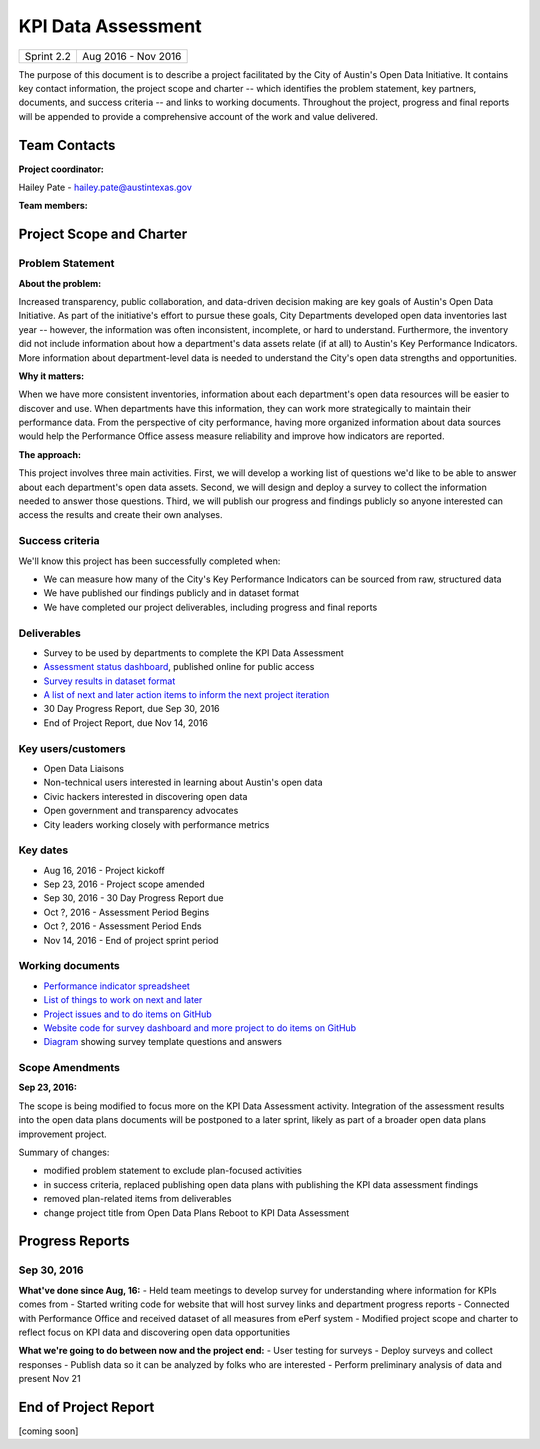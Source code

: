 ==============================================
KPI Data Assessment
==============================================

+------------+----------------------------+
| Sprint 2.2 | Aug 2016 - Nov 2016        |
+------------+----------------------------+

.. AUTHOR INSTRUCTIONS: Replace the [placeholder text] with the name of your project.

The purpose of this document is to describe a project facilitated by the City of Austin's Open Data Initiative. It contains key contact information, the project scope and charter -- which identifies the problem statement, key partners, documents, and success criteria -- and links to working documents. Throughout the project, progress and final reports will be appended to provide a comprehensive account of the work and value delivered. 


Team Contacts
==============================================

**Project coordinator:**

Hailey Pate - hailey.pate@austintexas.gov

**Team members:**

.. raw:: html

	<iframe class="airtable-embed" src="https://airtable.com/embed/shrYM6YEE2fv9dh24?backgroundColor=gray" frameborder="0" onmousewheel="" width="100%" height="433" style="background: transparent; border: 1px solid #ccc;"></iframe>
	<hr/>


Project Scope and Charter
==============================================

.. _project-preview:

Problem Statement
----------------------------------------------

.. AUTHOR INSTRUCTIONS: This section briefly describes the problem, explains why it matters, and introduces the solution. Fill in the placeholder text below.

**About the problem:**

.. 2-3 sentences. What are the basic facts of the problem?

Increased transparency, public collaboration, and data-driven decision making are key goals of Austin's Open Data Initiative. As part of the initiative's effort to pursue these goals, City Departments  developed open data inventories last year -- however, the information was often inconsistent, incomplete, or hard to understand. Furthermore, the inventory did not include information about how a department's data assets relate (if at all) to Austin's Key Performance Indicators. More information about department-level data is needed to understand the City's open data strengths and opportunities.

**Why it matters:**

.. 1-2 sentences. Why should we address this? What value would be gained by solving this problem now?

When we have more consistent inventories, information about each department's open data resources will be easier to discover and use. When departments have this information, they can work more strategically to  maintain their performance data. From the perspective of city performance, having more organized information about data sources would help the Performance Office assess measure reliability and improve how indicators are reported.

**The approach:**

.. 2-3 sentences. Describe what this probject will do and how it will deliver value back to the City and the Open Data Initiative. Keep it brief here -- specific deliverables will be added in the next section.

This project involves three main activities. First, we will develop a working list of questions we'd like to be able to answer about each department's open data assets. Second, we will design and deploy a survey to collect the information needed to answer those questions. Third, we will publish our progress and findings publicly so anyone interested can access the results and create their own analyses.

Success criteria
----------------------------------------------

.. AUTHOR INSTRUCTIONS: When will we know we've successfully completed this project? Add brief, specific criteria here. Mention specific deliverables if needed.

We'll know this project has been successfully completed when:

- We can measure how many of the City's Key Performance Indicators can be sourced from raw, structured data
- We have published our findings publicly and in dataset format 
- We have completed our project deliverables, including progress and final reports

Deliverables
----------------------------------------------

.. AUTHOR INSTRUCTIONS: What artifacts will be delivered by this project? Examples include specific documents, progress reports, feature sets, performance data, events, or presentations.

- Survey to be used by departments to complete the KPI Data Assessment
- `Assessment status dashboard <https://coa-kpi-data.herokuapp.com>`_, published online for public access
- `Survey results in dataset format <https://data.austintexas.gov/Government/Key-Performance-Indicator-Surveys/jqyq-w7x4/data>`_
- `A list of next and later action items to inform the next project iteration <https://github.com/cityofaustin/open-data-plans/blob/master/now-next-later-items.md>`_
- 30 Day Progress Report, due Sep 30, 2016
- End of Project Report, due Nov 14, 2016


Key users/customers
----------------------------------------------

.. AUTHOR INSTRUCTIONS: What types of users/people will be most affected by this project? This helps readers understand your project's target audience. Use bullet points.

- Open Data Liaisons
- Non-technical users interested in learning about Austin's open data
- Civic hackers interested in discovering open data
- Open government and transparency advocates
- City leaders working closely with performance metrics

Key dates
----------------------------------------------

.. AUTHOR INSTRUCTIONS: What dates are important? Ideas for key dates include progress report due dates, target milestone dates, end of project report due date.

- Aug 16, 2016 - Project kickoff
- Sep 23, 2016 - Project scope amended
- Sep 30, 2016 - 30 Day Progress Report due
- Oct ?, 2016 - Assessment Period Begins
- Oct ?, 2016 - Assessment Period Ends
- Nov 14, 2016 - End of project sprint period

Working documents
----------------------------------------------

.. AUTHOR INSTRUCTIONS: Where does your documentation live? Link to meeting minutes, draft docs, etc from github, google docs, or wherever here. Test the links to make sure they're readable for anyone who clicks.

- `Performance indicator spreadsheet <https://airtable.com/shrn1vLVz0Fw4036c>`_
- `List of things to work on next and later <https://github.com/cityofaustin/open-data-plans/blob/master/now-next-later-items.md>`_
- `Project issues and to do items on GitHub <https://github.com/cityofaustin/open-data-plans/issues>`_
- `Website code for survey dashboard and more project to do items on GitHub <https://github.com/cityofaustin/kpi-data-dashboard>`_
- `Diagram <https://docs.google.com/drawings/d/1HdVfupKKdRnCBe29yEowmxLzLdK_19NWgrHEKkkCudw/edit?usp=sharing>`_ showing survey template questions and answers
.. raw:: html

	<hr/>

Scope Amendments
----------------------------------------------

**Sep 23, 2016:**  

The scope is being modified to focus more on the KPI Data Assessment activity. Integration of the assessment results into the open data plans documents will be postponed to a later sprint, likely as part of a broader open data plans improvement project. 

Summary of changes:

- modified problem statement to exclude plan-focused activities
- in success criteria, replaced publishing open data plans with publishing the KPI data assessment findings
- removed plan-related items from deliverables
- change project title from Open Data Plans Reboot to KPI Data Assessment

.. raw:: html

	<hr/>

Progress Reports
==============================================

.. AUTHOR INSTRUCTIONS: Start with the date for each progress report. Copy the template that's located [here] and paste it underneath the date header. Fill in that template to complete your report. Repeat for as many progress reports as needed. 

Sep 30, 2016
----------------------------------------------

**What've done since Aug, 16:**
- Held team meetings to develop survey for understanding where information for KPIs comes from
- Started writing code for website that will host survey links and department progress reports
- Connected with Performance Office and received dataset of all measures from ePerf system
- Modified project scope and charter to reflect focus on KPI data and discovering open data opportunities

**What we're going to do between now and the project end:**
- User testing for surveys
- Deploy surveys and collect responses
- Publish data so it can be analyzed by folks who are interested
- Perform preliminary analysis of data and present Nov 21


.. raw:: html

	<hr/>


End of Project Report
==============================================

.. AUTHOR INSTRUCTIONS: Copy the final report template that's located [here] and paste it underneath this header.  Fill in that template to complete your report. High five, your documentation is complete! Many thanks!

[coming soon]
